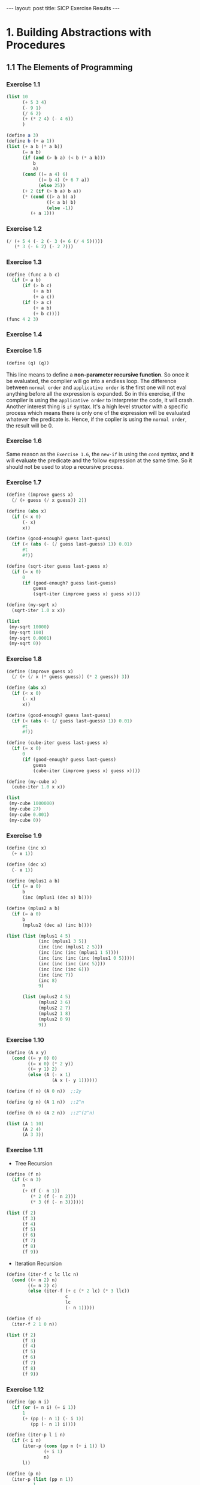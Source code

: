#+STARTUP: showall indent
#+STARTUP: hidestars
#+BEGIN_HTML
---
layout: post
title: SICP Exercise Results
---
#+END_HTML

* COMMENT requirement

#+BEGIN_SRC emacs-lisp
(require 'yasnippet)
(require 'ob-scheme)
#+END_SRC

#+RESULTS:
: ob-scheme

* 1. Building Abstractions with Procedures
** 1.1 The Elements of Programming
*** Exercise 1.1
#+BEGIN_SRC scheme
  (list 10
        (+ 5 3 4)
        (- 9 1)
        (/ 6 2)
        (+ (* 2 4) (- 4 6))
        )
#+END_SRC

#+RESULTS:
: (10 12 8 3 6)

#+BEGIN_SRC scheme
  (define a 3)
  (define b (+ a 1))
  (list (+ a b (* a b))
        (= a b)
        (if (and (> b a) (< b (* a b)))
            b
            a)
        (cond ((= a 4) 6)
              ((= b 4) (+ 6 7 a))
              (else 25))
        (+ 2 (if (> b a) b a))
        (* (cond ((> a b) a)
                 ((< a b) b)
                 (else -1))
           (+ a 1)))
#+END_SRC

#+RESULTS:
: (19 #f 4 16 6 16)
*** Exercise 1.2
#+BEGIN_SRC scheme
  (/ (+ 5 4 (- 2 (- 3 (+ 6 (/ 4 5)))))
     (* 3 (- 6 2) (- 2 7)))
#+END_SRC

#+RESULTS:
: -37/150
*** Exercise 1.3
#+BEGIN_SRC scheme
  (define (func a b c)
    (if (> a b)
        (if (> b c)
            (+ a b)
            (+ a c))
        (if (> a c)
            (+ a b)
            (+ b c))))
  (func 4 2 3)
#+END_SRC

#+RESULTS:
: 7
*** Exercise 1.4
*** Exercise 1.5
#+BEGIN_SRC scheme
(define (q) (q))
#+END_SRC
This line means to define a *non-parameter recursive function*. So once it be evaluated, the complier will go into a endless loop.
The difference between =normal order= and =applicative order= is the first one will not eval anything before all the expression is expanded.
So in this exercise, if the complier is using the =applicative order= to interpreter the code, it will crash.
Another interest thing is =if= syntax. It's a high level structor with a specific process which means there is only one of the expression will be evaluated whatever the predicate is. Hence, if the coplier is using the =normal order=, the result will be 0.
*** Exercise 1.6
Same reason as the ~Exercise 1.6~, the =new-if= is using the =cond= syntax, and it will evaluate the predicate and the follow expression at the same time. So it should not be used to stop a recursive process.
*** Exercise 1.7
#+BEGIN_SRC scheme
  (define (improve guess x)
    (/ (+ guess (/ x guess)) 2))

  (define (abs x)
    (if (< x 0)
        (- x)
        x))

  (define (good-enough? guess last-guess)
    (if (< (abs (- (/ guess last-guess) 1)) 0.01)
        #t
        #f))

  (define (sqrt-iter guess last-guess x)
    (if (= x 0)
        0
        (if (good-enough? guess last-guess)
            guess
            (sqrt-iter (improve guess x) guess x))))

  (define (my-sqrt x)
    (sqrt-iter 1.0 x x))

  (list
   (my-sqrt 10000)
   (my-sqrt 100)
   (my-sqrt 0.0001)
   (my-sqrt 0))
#+END_SRC

#+RESULTS:
: (100.00000025490743 10.000052895642693 0.010000000025490743 0)

*** Exercise 1.8
#+BEGIN_SRC scheme
  (define (improve guess x)
    (/ (+ (/ x (* guess guess)) (* 2 guess)) 3))

  (define (abs x)
    (if (< x 0)
        (- x)
        x))

  (define (good-enough? guess last-guess)
    (if (< (abs (- (/ guess last-guess) 1)) 0.01)
        #t
        #f))

  (define (cube-iter guess last-guess x)
    (if (= x 0)
        0
        (if (good-enough? guess last-guess)
            guess
            (cube-iter (improve guess x) guess x))))

  (define (my-cube x)
    (cube-iter 1.0 x x))

  (list
   (my-cube 1000000)
   (my-cube 27)
   (my-cube 0.001)
   (my-cube 0))
#+END_SRC

#+RESULTS:
: (100.000072886219 3.0000005410641766 0.10000000198565878 0)
*** Exercise 1.9
#+BEGIN_SRC scheme
  (define (inc x)
    (+ x 1))

  (define (dec x)
    (- x 1))

  (define (mplus1 a b)
    (if (= a 0)
        b
        (inc (mplus1 (dec a) b))))

  (define (mplus2 a b)
    (if (= a 0)
        b
        (mplus2 (dec a) (inc b))))

  (list (list (mplus1 4 5)
              (inc (mplus1 3 5))
              (inc (inc (mplus1 2 5)))
              (inc (inc (inc (mplus1 1 5))))
              (inc (inc (inc (inc (mplus1 0 5)))))
              (inc (inc (inc (inc 5))))
              (inc (inc (inc 6)))
              (inc (inc 7))
              (inc 8)
              9)

        (list (mplus2 4 5)
              (mplus2 3 6)
              (mplus2 2 7)
              (mplus2 1 8)
              (mplus2 0 9)
              9))
#+END_SRC

#+RESULTS:
: ((9 9 9 9 9 9 9 9 9 9) (9 9 9 9 9 9))

*** Exercise 1.10
#+BEGIN_SRC scheme
  (define (A x y)
    (cond ((= y 0) 0)
          ((= x 0) (* 2 y))
          ((= y 1) 2)
          (else (A (- x 1)
                   (A x (- y 1))))))

  (define (f n) (A 0 n))  ;;2y

  (define (g n) (A 1 n))  ;;2^n

  (define (h n) (A 2 n))  ;;2^(2^n)

  (list (A 1 10)
        (A 2 4)
        (A 3 3))
#+END_SRC

#+RESULTS:
: (1024 65536 65536)

*** Exercise 1.11
- Tree Recursion
#+BEGIN_SRC scheme
  (define (f n)
    (if (< n 3)
        n
        (+ (f (- n 1))
           (* 2 (f (- n 2)))
           (* 3 (f (- n 3))))))

  (list (f 2)
        (f 3)
        (f 4)
        (f 5)
        (f 6)
        (f 7)
        (f 8)
        (f 9))
#+END_SRC

#+RESULTS:
: (2 4 11 25 59 142 335 796)

- Iteration Recursion
#+BEGIN_SRC scheme
  (define (iter-f c lc llc n)
    (cond ((< n 2) n)
          ((= n 2) c)
          (else (iter-f (+ c (* 2 lc) (* 3 llc))
                        c
                        lc
                        (- n 1)))))

  (define (f n)
    (iter-f 2 1 0 n))

  (list (f 2)
        (f 3)
        (f 4)
        (f 5)
        (f 6)
        (f 7)
        (f 8)
        (f 9))
#+END_SRC

#+RESULTS:
: (2 4 11 25 59 142 335 796)
*** Exercise 1.12
#+BEGIN_SRC scheme
  (define (pp n i)
    (if (or (= n i) (= i 1))
        1
        (+ (pp (- n 1) (- i 1))
           (pp (- n 1) i))))

  (define (iter-p l i n)
    (if (< i n)
        (iter-p (cons (pp n (+ i 1)) l)
                (+ i 1)
                n)
        l))

  (define (p n)
    (iter-p (list (pp n 1))
            1
            n))

  (list (p 2)
        (p 3)
        (p 4))
#+END_SRC

#+RESULTS:
: ((1 1) (1 2 1) (1 3 3 1))
